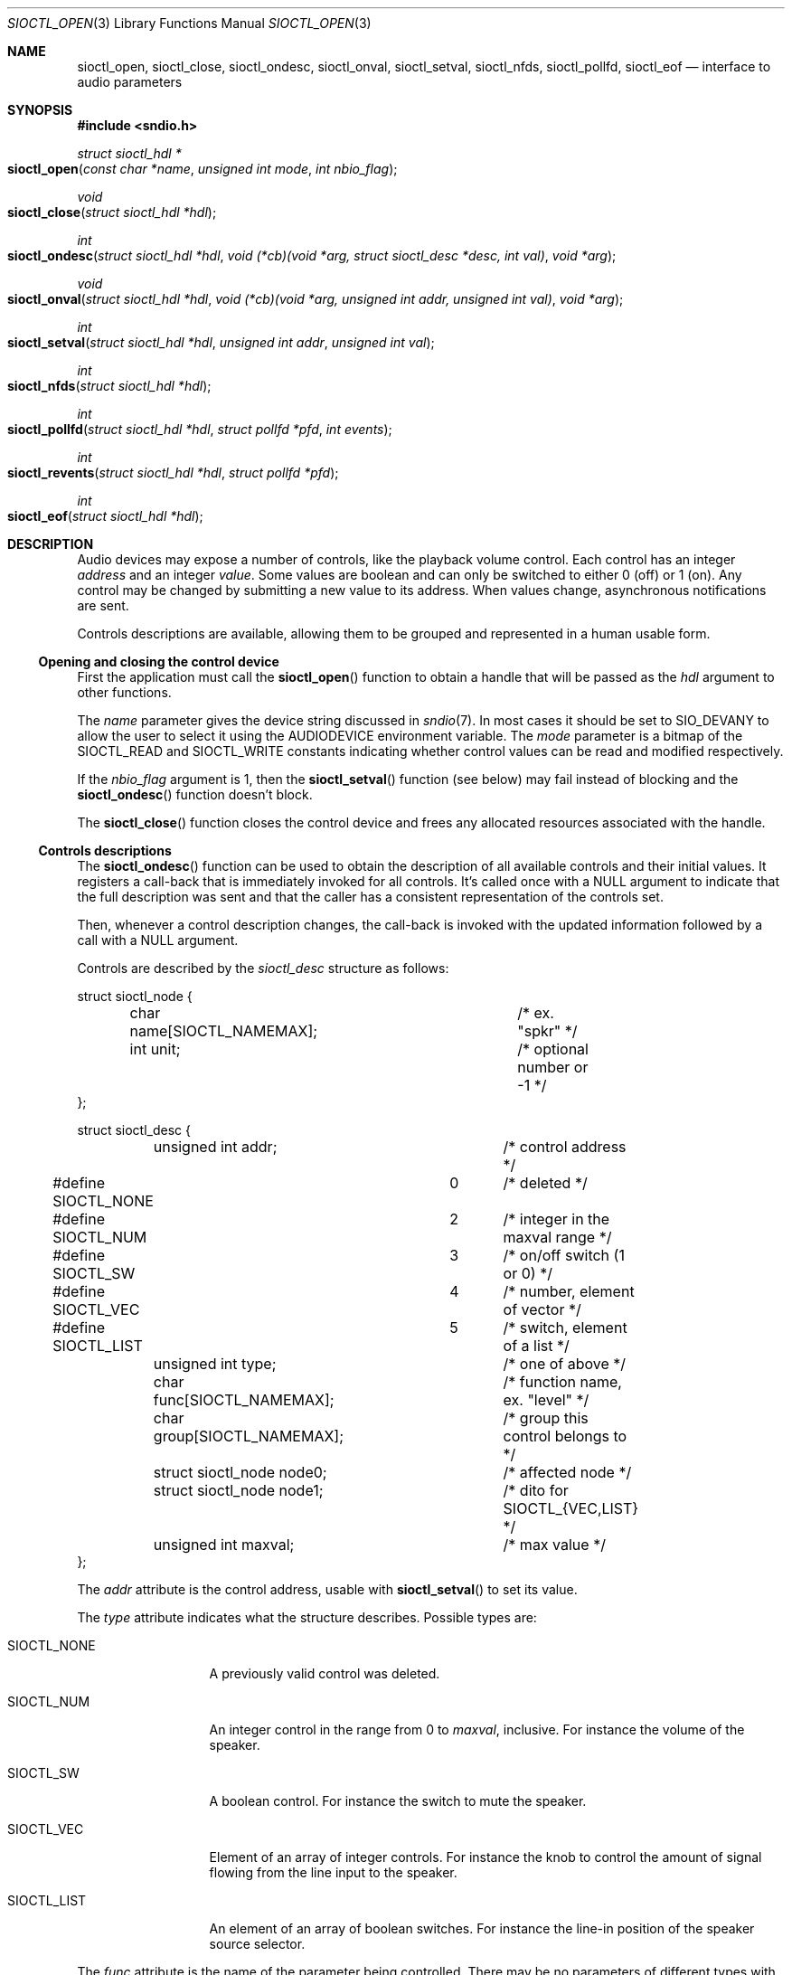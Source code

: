 .\" $OpenBSD: sioctl_open.3,v 1.8 2020/06/18 16:21:28 schwarze Exp $
.\"
.\" Copyright (c) 2011-2020 Alexandre Ratchov <alex@caoua.org>
.\"
.\" Permission to use, copy, modify, and distribute this software for any
.\" purpose with or without fee is hereby granted, provided that the above
.\" copyright notice and this permission notice appear in all copies.
.\"
.\" THE SOFTWARE IS PROVIDED "AS IS" AND THE AUTHOR DISCLAIMS ALL WARRANTIES
.\" WITH REGARD TO THIS SOFTWARE INCLUDING ALL IMPLIED WARRANTIES OF
.\" MERCHANTABILITY AND FITNESS. IN NO EVENT SHALL THE AUTHOR BE LIABLE FOR
.\" ANY SPECIAL, DIRECT, INDIRECT, OR CONSEQUENTIAL DAMAGES OR ANY DAMAGES
.\" WHATSOEVER RESULTING FROM LOSS OF USE, DATA OR PROFITS, WHETHER IN AN
.\" ACTION OF CONTRACT, NEGLIGENCE OR OTHER TORTIOUS ACTION, ARISING OUT OF
.\" OR IN CONNECTION WITH THE USE OR PERFORMANCE OF THIS SOFTWARE.
.\"
.Dd $Mdocdate: June 18 2020 $
.Dt SIOCTL_OPEN 3
.Os
.Sh NAME
.Nm sioctl_open ,
.Nm sioctl_close ,
.Nm sioctl_ondesc ,
.Nm sioctl_onval ,
.Nm sioctl_setval ,
.Nm sioctl_nfds ,
.Nm sioctl_pollfd ,
.Nm sioctl_eof
.Nd interface to audio parameters
.Sh SYNOPSIS
.Fd #include <sndio.h>
.Ft struct sioctl_hdl *
.Fo sioctl_open
.Fa "const char *name"
.Fa "unsigned int mode"
.Fa "int nbio_flag"
.Fc
.Ft void
.Fo sioctl_close
.Fa "struct sioctl_hdl *hdl"
.Fc
.Ft int
.Fo sioctl_ondesc
.Fa "struct sioctl_hdl *hdl"
.Fa "void (*cb)(void *arg, struct sioctl_desc *desc, int val)"
.Fa "void *arg"
.Fc
.Ft void
.Fo sioctl_onval
.Fa "struct sioctl_hdl *hdl"
.Fa "void (*cb)(void *arg, unsigned int addr, unsigned int val)"
.Fa "void *arg"
.Fc
.Ft int
.Fo sioctl_setval
.Fa "struct sioctl_hdl *hdl"
.Fa "unsigned int addr"
.Fa "unsigned int val"
.Fc
.Ft int
.Fo sioctl_nfds
.Fa "struct sioctl_hdl *hdl"
.Fc
.Ft int
.Fo sioctl_pollfd
.Fa "struct sioctl_hdl *hdl"
.Fa "struct pollfd *pfd"
.Fa "int events"
.Fc
.Ft int
.Fo sioctl_revents
.Fa "struct sioctl_hdl *hdl"
.Fa "struct pollfd *pfd"
.Fc
.Ft int
.Fo sioctl_eof
.Fa "struct sioctl_hdl *hdl"
.Fc
.Sh DESCRIPTION
Audio devices may expose a number of controls, like the playback volume control.
Each control has an integer
.Em address
and an integer
.Em value .
Some values are boolean and can only be switched to either 0 (off) or 1 (on).
Any control may be changed by submitting
a new value to its address.
When values change, asynchronous notifications are sent.
.Pp
Controls descriptions are available, allowing them to be grouped and
represented in a human usable form.
.Ss Opening and closing the control device
First the application must call the
.Fn sioctl_open
function to obtain a handle
that will be passed as the
.Fa hdl
argument to other functions.
.Pp
The
.Fa name
parameter gives the device string discussed in
.Xr sndio 7 .
In most cases it should be set to SIO_DEVANY to allow
the user to select it using the
.Ev AUDIODEVICE
environment variable.
The
.Fa mode
parameter is a bitmap of the
.Dv SIOCTL_READ
and
.Dv SIOCTL_WRITE
constants indicating whether control values can be read and
modified respectively.
.Pp
If the
.Fa nbio_flag
argument is 1, then the
.Fn sioctl_setval
function (see below) may fail instead of blocking and
the
.Fn sioctl_ondesc
function doesn't block.
.Pp
The
.Fn sioctl_close
function closes the control device and frees any allocated resources
associated with the handle.
.Ss Controls descriptions
The
.Fn sioctl_ondesc
function can be used to obtain the description of all available controls
and their initial values.
It registers a call-back that is immediately invoked for all
controls.
It's called once with a NULL argument to indicate that the full
description was sent and that the caller has a consistent
representation of the controls set.
.Pp
Then, whenever a control description changes, the call-back is
invoked with the updated information followed by a call with a NULL
argument.
.Pp
Controls are described by the
.Vt sioctl_desc
structure as follows:
.Bd -literal
struct sioctl_node {
	char name[SIOCTL_NAMEMAX];	/* ex. "spkr" */
	int unit;			/* optional number or -1 */
};

struct sioctl_desc {
	unsigned int addr;		/* control address */
#define SIOCTL_NONE		0	/* deleted */
#define SIOCTL_NUM		2	/* integer in the maxval range */
#define SIOCTL_SW		3	/* on/off switch (1 or 0) */
#define SIOCTL_VEC		4	/* number, element of vector */
#define SIOCTL_LIST		5	/* switch, element of a list */
	unsigned int type;		/* one of above */
	char func[SIOCTL_NAMEMAX];	/* function name, ex. "level" */
	char group[SIOCTL_NAMEMAX];	/* group this control belongs to */
	struct sioctl_node node0;	/* affected node */
	struct sioctl_node node1;	/* dito for SIOCTL_{VEC,LIST} */
	unsigned int maxval;		/* max value */
};
.Ed
.Pp
The
.Fa addr
attribute is the control address, usable with
.Fn sioctl_setval
to set its value.
.Pp
The
.Fa type
attribute indicates what the structure describes.
Possible types are:
.Bl -tag -width "SIOCTL_LIST"
.It Dv SIOCTL_NONE
A previously valid control was deleted.
.It Dv SIOCTL_NUM
An integer control in the range from 0 to
.Fa maxval ,
inclusive.
For instance the volume of the speaker.
.It Dv SIOCTL_SW
A boolean control.
For instance the switch to mute the speaker.
.It Dv SIOCTL_VEC
Element of an array of integer controls.
For instance the knob to control the amount of signal flowing
from the line input to the speaker.
.It Dv SIOCTL_LIST
An element of an array of boolean switches.
For instance the line-in position of the
speaker source selector.
.El
.Pp
The
.Fa func
attribute is the name of the parameter being controlled.
There may be no parameters of different types with the same name.
.Pp
The
.Fa node0
and
.Fa node1
attributes indicate the names of the controlled nodes, typically
channels of audio streams.
.Fa node1
is meaningful for
.Dv SIOCTL_VEC
and
.Dv SIOCTL_LIST
only.
.Pp
Names in the
.Fa node0
and
.Fa node1
attributes and
.Fa func
are strings usable as unique identifiers within the the given
.Fa group .
.Pp
The
.Fa maxval
attribute indicates the maximum value of this control.
For boolean control types it is set to 1.
.Ss Changing and reading control values
Controls are changed with the
.Fn sioctl_setval
function, by giving the index of the control and the new value.
The
.Fn sioctl_onval
function can be used to register a call-back which will be invoked whenever
a control changes.
Integer values are in the range from 0 to
.Fa maxval .
.Ss Interface to poll(2)
The
.Fn sioctl_pollfd
function fills the array
.Fa pfd
of
.Vt pollfd
structures, used by
.Xr poll 2 ,
with
.Fa events ;
the latter is a bit-mask of
.Dv POLLIN
and
.Dv POLLOUT
constants.
.Fn sioctl_pollfd
returns the number of
.Vt pollfd
structures filled.
The
.Fn sioctl_revents
function returns the bit-mask set by
.Xr poll 2
in the
.Fa pfd
array of
.Vt pollfd
structures.
If
.Dv POLLOUT
is set,
.Fn sioctl_setval
can be called without blocking.
.Dv POLLHUP
may be set if an error occurs, even if it is not selected with
.Fn sioctl_pollfd .
.Dv POLLIN
is not used yet.
.Pp
The
.Fn sioctl_nfds
function returns the number of
.Vt pollfd
structures the caller must preallocate in order to be sure
that
.Fn sioctl_pollfd
will never overrun.
.Sh SEE ALSO
.Xr sndioctl 1 ,
.Xr poll 2 ,
.Xr sndio 7
